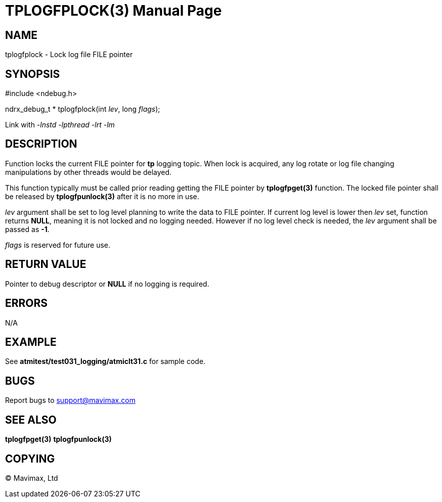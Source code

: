 TPLOGFPLOCK(3)
==============
:doctype: manpage


NAME
----
tplogfplock - Lock log file FILE pointer


SYNOPSIS
--------
#include <ndebug.h>

ndrx_debug_t * tplogfplock(int 'lev', long 'flags');

Link with '-lnstd -lpthread -lrt -lm'

DESCRIPTION
-----------
Function locks the current FILE pointer for *tp* logging topic. When lock is acquired,
any log rotate or log file changing manipulations by other threads would be delayed.

This function typically must be called prior reading getting the FILE pointer by
*tplogfpget(3)* function. The locked file pointer shall be released by *tplogfpunlock(3)*
after it is no more in use.

'lev' argument shall be set to log level planning to write the data to FILE pointer.
If current log level is lower then 'lev' set, function returns *NULL*, meaning it is not
locked and no logging needed. However if no log level check is needed, the 'lev' argument
shall be passed as *-1*.

'flags' is reserved for future use.

RETURN VALUE
------------
Pointer to debug descriptor or *NULL* if no logging is required.

ERRORS
------
N/A

EXAMPLE
-------
See *atmitest/test031_logging/atmiclt31.c* for sample code.

BUGS
----
Report bugs to support@mavimax.com

SEE ALSO
--------
*tplogfpget(3)* *tplogfpunlock(3)*

COPYING
-------
(C) Mavimax, Ltd

